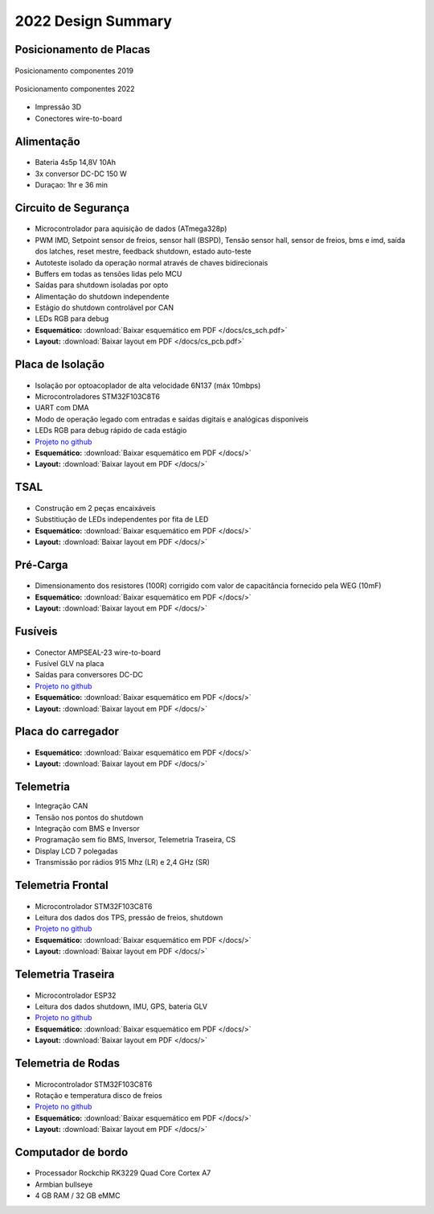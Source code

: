 2022 Design Summary
************************

Posicionamento de Placas
=============================

.. figure:: images/design1.png
  :width: 200px
  :align: center

  Posicionamento componentes 2019


.. figure:: images/design3.png
  :width: 600px
  :align: center

  Posicionamento componentes 2022

* Impressão 3D
* Conectores wire-to-board

Alimentação 
==============

.. figure:: images/design12.png
  :width: 600px
  :align: center

* Bateria 4s5p 14,8V 10Ah
* 3x conversor DC-DC 150 W
* Duraçao: 1hr e 36 min

Circuito de Segurança
=========================

.. figure:: images/design2.png
  :align: center

* Microcontrolador para aquisição de dados (ATmega328p)
* PWM IMD, Setpoint sensor de freios, sensor hall (BSPD), Tensão sensor hall, sensor de freios, bms e imd, saída dos latches, reset mestre, feedback shutdown, estado auto-teste
* Autoteste isolado da operação normal através de chaves bidirecionais
* Buffers em todas as tensões lidas pelo MCU 
* Saídas para shutdown isoladas por opto 
* Alimentação do shutdown independente
* Estágio do shutdown controlável por CAN 
* LEDs RGB para debug
* **Esquemático:** :download:`Baixar esquemático em PDF </docs/cs_sch.pdf>`
* **Layout:** :download:`Baixar layout em PDF </docs/cs_pcb.pdf>`

Placa de Isolação
==================

.. figure:: images/design5.png
  :align: center

* Isolação por optoacoplador de alta velocidade 6N137 (máx 10mbps)
* Microcontroladores STM32F103C8T6 
* UART com DMA 
* Modo de operação legado com entradas e saídas digitais e analógicas disponíveis 
* LEDs RGB para debug rápido de cada estágio
* `Projeto no github <https://github.com/TelemetriaCheetah/Placas>`_
* **Esquemático:** :download:`Baixar esquemático em PDF </docs/>`
* **Layout:** :download:`Baixar layout em PDF </docs/>`

TSAL
=============

.. figure:: images/design11.png
  :width: 400px
  :align: center

* Construção em 2 peças encaixáveis
* Substitiução de LEDs independentes por fita de LED
* **Esquemático:** :download:`Baixar esquemático em PDF </docs/>`
* **Layout:** :download:`Baixar layout em PDF </docs/>`

Pré-Carga
=============

.. figure:: images/design7.png
  :width: 400px
  :align: center

* Dimensionamento dos resistores (100R) corrigido com valor de capacitância fornecido pela WEG (10mF)
* **Esquemático:** :download:`Baixar esquemático em PDF </docs/>`
* **Layout:** :download:`Baixar layout em PDF </docs/>`

Fusíveis
==========

.. figure:: images/design8.png
  :width: 400px
  :align: center

* Conector AMPSEAL-23 wire-to-board
* Fusível GLV na placa 
* Saídas para conversores DC-DC
* `Projeto no github <https://github.com/TelemetriaCheetah/Placas>`_
* **Esquemático:** :download:`Baixar esquemático em PDF </docs/>`
* **Layout:** :download:`Baixar layout em PDF </docs/>`

Placa do carregador
=======================

.. figure:: images/design6.png
  :width: 400px
  :align: center

* **Esquemático:** :download:`Baixar esquemático em PDF </docs/>`
* **Layout:** :download:`Baixar layout em PDF </docs/>`

Telemetria
====================

* Integração CAN
* Tensão nos pontos do shutdown 
* Integração com BMS e Inversor
* Programação sem fio BMS, Inversor, Telemetria Traseira, CS 
* Display LCD 7 polegadas
* Transmissão por rádios 915 Mhz (LR) e 2,4 GHz (SR)

Telemetria Frontal
=======================

.. figure:: images/design9.png
  :width: 400px
  :align: center

* Microcontrolador STM32F103C8T6
* Leitura dos dados dos TPS, pressão de freios, shutdown
* `Projeto no github <https://github.com/TelemetriaCheetah/Placas>`_
* **Esquemático:** :download:`Baixar esquemático em PDF </docs/>`
* **Layout:** :download:`Baixar layout em PDF </docs/>`

Telemetria Traseira
========================

.. figure:: images/design4.png
  :align: center

* Microcontrolador ESP32 
* Leitura dos dados shutdown, IMU, GPS, bateria GLV
* `Projeto no github <https://github.com/TelemetriaCheetah/Placas>`_
* **Esquemático:** :download:`Baixar esquemático em PDF </docs/>`
* **Layout:** :download:`Baixar layout em PDF </docs/>`

Telemetria de Rodas
====================

.. figure:: images/design10.png
  :width: 400px
  :align: center

* Microcontrolador STM32F103C8T6
* Rotação e temperatura disco de freios
* `Projeto no github <https://github.com/TelemetriaCheetah/Placas>`_
* **Esquemático:** :download:`Baixar esquemático em PDF </docs/>`
* **Layout:** :download:`Baixar layout em PDF </docs/>`

Computador de bordo
=======================

.. figure:: images/design1.jpg
  :width: 400px
  :align: center

* Processador Rockchip RK3229 Quad Core Cortex A7
* Armbian bullseye
* 4 GB RAM / 32 GB eMMC